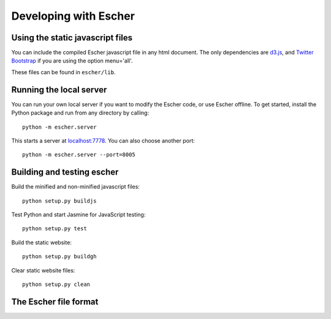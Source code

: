 Developing with Escher
----------------------

Using the static javascript files
=================================

You can include the compiled Escher javascript file in any html document. The
only dependencies are `d3.js`_, and `Twitter Bootstrap`_ if you are using the
option menu='all'.

These files can be found in ``escher/lib``.

Running the local server
========================

You can run your own local server if you want to modify the Escher code, or use
Escher offline. To get started, install the Python package and run from any
directory by calling::

    python -m escher.server

This starts a server at `localhost:7778`_. You can also choose another port::

    python -m escher.server --port=8005

Building and testing escher
===========================

Build the minified and non-minified javascript files::

    python setup.py buildjs

Test Python and start Jasmine for JavaScript testing::

    python setup.py test

Build the static website::

    python setup.py buildgh

Clear static website files::

    python setup.py clean

The Escher file format
======================

.. _`d3.js`: http://d3js.org/
.. _`Twitter Bootstrap`: http://getbootstrap.com
.. _`localhost:7778`: http://localhost:7778
